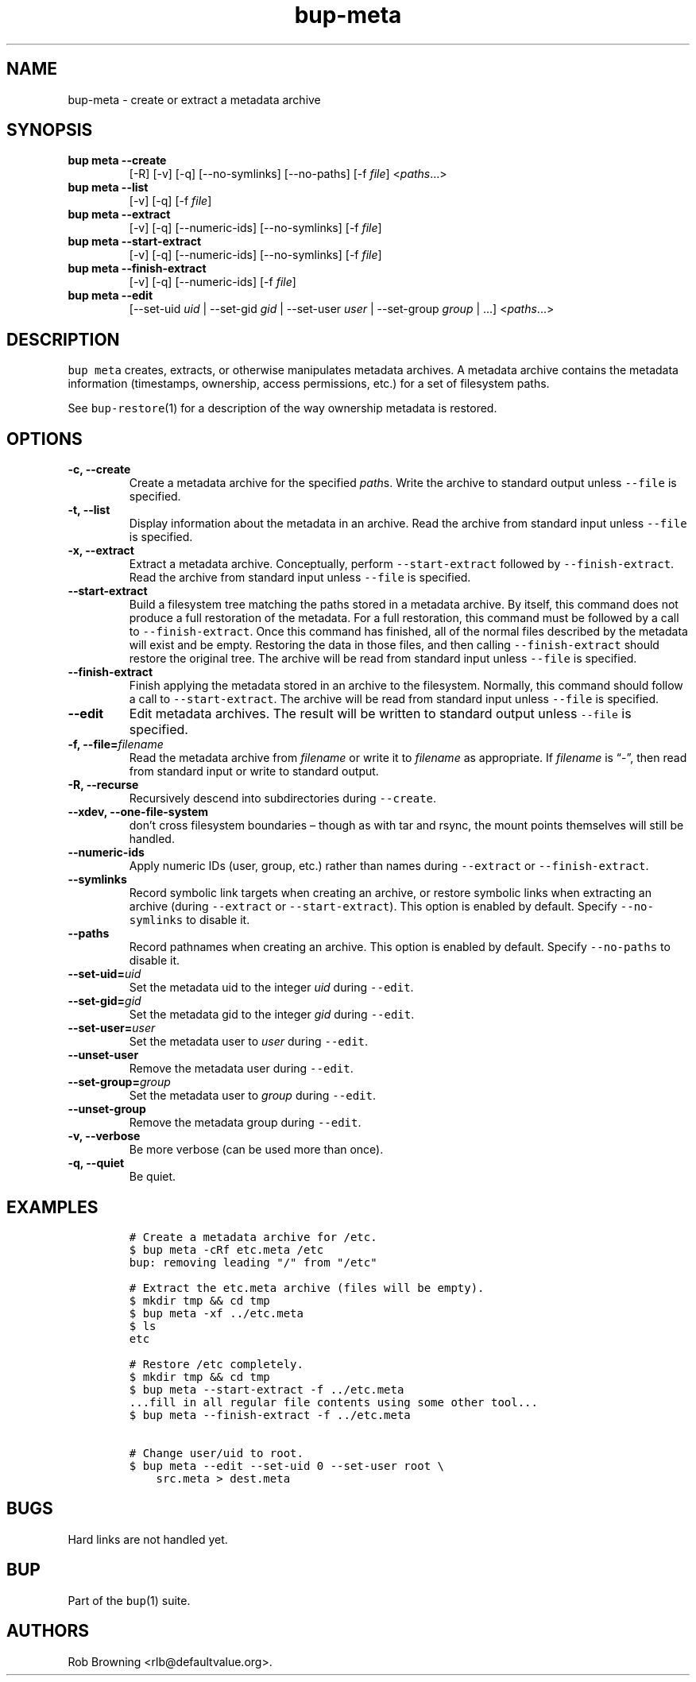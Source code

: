 .\" Automatically generated by Pandoc 2.5
.\"
.TH "bup\-meta" "1" "2021\-01\-09" "Bup 0.32" ""
.hy
.SH NAME
.PP
bup\-meta \- create or extract a metadata archive
.SH SYNOPSIS
.TP
.B bup meta \-\-create
[\-R] [\-v] [\-q] [\-\-no\-symlinks] [\-\-no\-paths] [\-f
\f[I]file\f[R]] <\f[I]paths\f[R]\&...>
.TP
.B bup meta \-\-list
[\-v] [\-q] [\-f \f[I]file\f[R]]
.TP
.B bup meta \-\-extract
[\-v] [\-q] [\-\-numeric\-ids] [\-\-no\-symlinks] [\-f \f[I]file\f[R]]
.TP
.B bup meta \-\-start\-extract
[\-v] [\-q] [\-\-numeric\-ids] [\-\-no\-symlinks] [\-f \f[I]file\f[R]]
.TP
.B bup meta \-\-finish\-extract
[\-v] [\-q] [\-\-numeric\-ids] [\-f \f[I]file\f[R]]
.TP
.B bup meta \-\-edit
[\-\-set\-uid \f[I]uid\f[R] | \-\-set\-gid \f[I]gid\f[R] | \-\-set\-user
\f[I]user\f[R] | \-\-set\-group \f[I]group\f[R] | \&...]
<\f[I]paths\f[R]\&...>
.SH DESCRIPTION
.PP
\f[C]bup meta\f[R] creates, extracts, or otherwise manipulates metadata
archives.
A metadata archive contains the metadata information (timestamps,
ownership, access permissions, etc.) for a set of filesystem paths.
.PP
See \f[C]bup\-restore\f[R](1) for a description of the way ownership
metadata is restored.
.SH OPTIONS
.TP
.B \-c, \-\-create
Create a metadata archive for the specified \f[I]path\f[R]s.
Write the archive to standard output unless \f[C]\-\-file\f[R] is
specified.
.TP
.B \-t, \-\-list
Display information about the metadata in an archive.
Read the archive from standard input unless \f[C]\-\-file\f[R] is
specified.
.TP
.B \-x, \-\-extract
Extract a metadata archive.
Conceptually, perform \f[C]\-\-start\-extract\f[R] followed by
\f[C]\-\-finish\-extract\f[R].
Read the archive from standard input unless \f[C]\-\-file\f[R] is
specified.
.TP
.B \-\-start\-extract
Build a filesystem tree matching the paths stored in a metadata archive.
By itself, this command does not produce a full restoration of the
metadata.
For a full restoration, this command must be followed by a call to
\f[C]\-\-finish\-extract\f[R].
Once this command has finished, all of the normal files described by the
metadata will exist and be empty.
Restoring the data in those files, and then calling
\f[C]\-\-finish\-extract\f[R] should restore the original tree.
The archive will be read from standard input unless \f[C]\-\-file\f[R]
is specified.
.TP
.B \-\-finish\-extract
Finish applying the metadata stored in an archive to the filesystem.
Normally, this command should follow a call to
\f[C]\-\-start\-extract\f[R].
The archive will be read from standard input unless \f[C]\-\-file\f[R]
is specified.
.TP
.B \-\-edit
Edit metadata archives.
The result will be written to standard output unless \f[C]\-\-file\f[R]
is specified.
.TP
.B \-f, \-\-file=\f[I]filename\f[R]
Read the metadata archive from \f[I]filename\f[R] or write it to
\f[I]filename\f[R] as appropriate.
If \f[I]filename\f[R] is \[lq]\-\[rq], then read from standard input or
write to standard output.
.TP
.B \-R, \-\-recurse
Recursively descend into subdirectories during \f[C]\-\-create\f[R].
.TP
.B \-\-xdev, \-\-one\-file\-system
don\[cq]t cross filesystem boundaries \[en] though as with tar and
rsync, the mount points themselves will still be handled.
.TP
.B \-\-numeric\-ids
Apply numeric IDs (user, group, etc.) rather than names during
\f[C]\-\-extract\f[R] or \f[C]\-\-finish\-extract\f[R].
.TP
.B \-\-symlinks
Record symbolic link targets when creating an archive, or restore
symbolic links when extracting an archive (during \f[C]\-\-extract\f[R]
or \f[C]\-\-start\-extract\f[R]).
This option is enabled by default.
Specify \f[C]\-\-no\-symlinks\f[R] to disable it.
.TP
.B \-\-paths
Record pathnames when creating an archive.
This option is enabled by default.
Specify \f[C]\-\-no\-paths\f[R] to disable it.
.TP
.B \-\-set\-uid=\f[I]uid\f[R]
Set the metadata uid to the integer \f[I]uid\f[R] during
\f[C]\-\-edit\f[R].
.TP
.B \-\-set\-gid=\f[I]gid\f[R]
Set the metadata gid to the integer \f[I]gid\f[R] during
\f[C]\-\-edit\f[R].
.TP
.B \-\-set\-user=\f[I]user\f[R]
Set the metadata user to \f[I]user\f[R] during \f[C]\-\-edit\f[R].
.TP
.B \-\-unset\-user
Remove the metadata user during \f[C]\-\-edit\f[R].
.TP
.B \-\-set\-group=\f[I]group\f[R]
Set the metadata user to \f[I]group\f[R] during \f[C]\-\-edit\f[R].
.TP
.B \-\-unset\-group
Remove the metadata group during \f[C]\-\-edit\f[R].
.TP
.B \-v, \-\-verbose
Be more verbose (can be used more than once).
.TP
.B \-q, \-\-quiet
Be quiet.
.SH EXAMPLES
.IP
.nf
\f[C]
# Create a metadata archive for /etc.
$ bup meta \-cRf etc.meta /etc
bup: removing leading \[dq]/\[dq] from \[dq]/etc\[dq]

# Extract the etc.meta archive (files will be empty).
$ mkdir tmp && cd tmp
$ bup meta \-xf ../etc.meta
$ ls
etc

# Restore /etc completely.
$ mkdir tmp && cd tmp
$ bup meta \-\-start\-extract \-f ../etc.meta
\&...fill in all regular file contents using some other tool...
$ bup meta \-\-finish\-extract \-f ../etc.meta

# Change user/uid to root.
$ bup meta \-\-edit \-\-set\-uid 0 \-\-set\-user root \[rs]
    src.meta > dest.meta
\f[R]
.fi
.SH BUGS
.PP
Hard links are not handled yet.
.SH BUP
.PP
Part of the \f[C]bup\f[R](1) suite.
.SH AUTHORS
Rob Browning <rlb@defaultvalue.org>.
